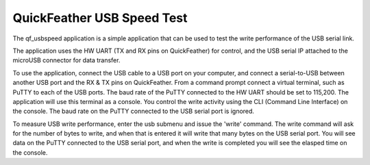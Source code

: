 QuickFeather USB Speed Test
===========================

The qf_usbspeed application is a simple application that can be used to
test the write performance of the USB serial link.

The application uses the HW UART (TX and RX pins on QuickFeather) for
control, and the USB serial IP attached to the microUSB connector for
data transfer.

To use the application, connect the USB cable to a USB port on your
computer, and connect a serial-to-USB between another USB port and the
RX & TX pins on QuickFeather. From a command prompt connect a virtual
terminal, such as PuTTY to each of the USB ports. The baud rate of the
PuTTY connected to the HW UART should be set to 115,200. The application
will use this terminal as a console. You control the write activity
using the CLI (Command Line Interface) on the console. The baud rate on
the PuTTY connected to the USB serial port is ignored.

To measure USB write performance, enter the usb submenu and issue the
'write' command. The write command will ask for the number of bytes to
write, and when that is entered it will write that many bytes on the USB
serial port. You will see data on the PuTTY connected to the USB serial
port, and when the write is completed you will see the elasped time on
the console.
